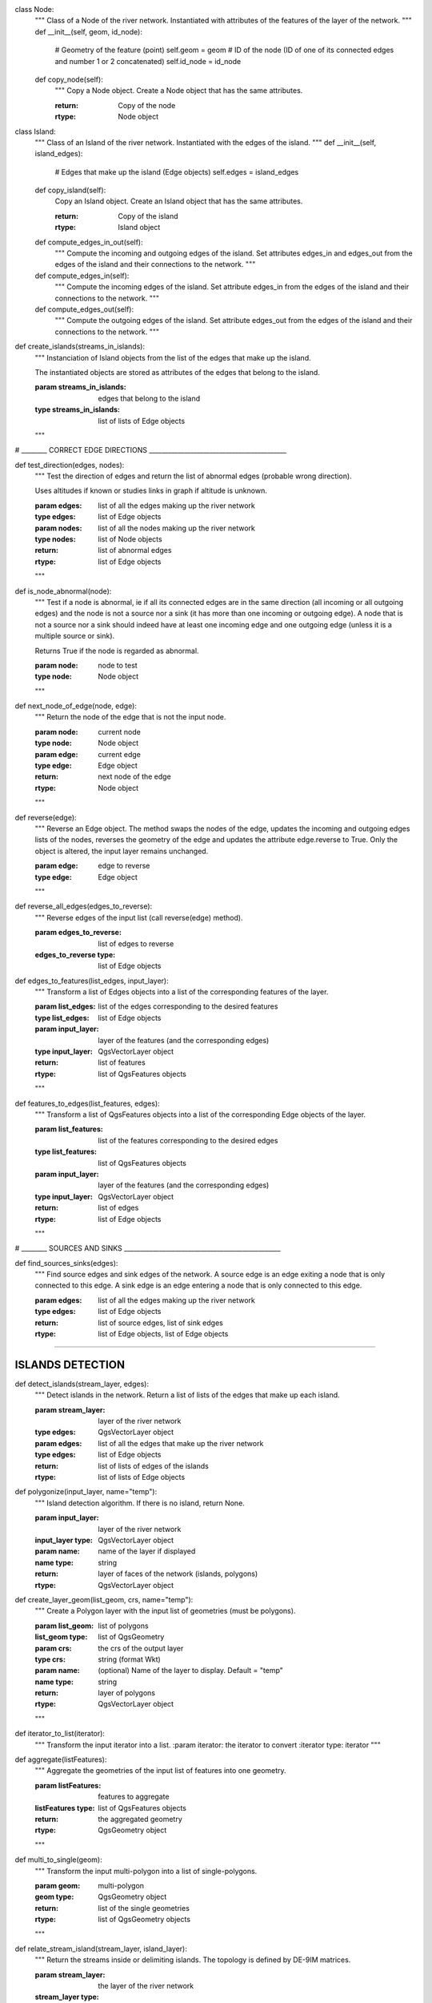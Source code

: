 .. py:class::  Hydroreso(self):
    def run_process(self):
        """
        Do the whole stuff
        """
 
.. py:class::  Edge(self):
   Class of an Edge of the river network.
   Instantiated with attributes of the features of the layer of the network.
   
   
    def __init__(self, geom, id_edge, node_start, node_end):
        # Geometry of the feature (line)
        self.geom = geom
        # ID of the edge (same as the ID of the feature; integer)
        self.id_edge = id_edge
        # Start node of the edge
        self.node_start = node_start
        # End node of the edge
        self.node_end = node_end

    def copy_edge(self):
        """
        Copy an Edge object.
        Create an Edge object that has the same attributes.
        
        :return: Copy of the edge
        :rtype: Edge object
        """
        
class Node:
    """
    Class of a Node of the river network.
    Instantiated with attributes of the features of the layer of the network.
    """
    def __init__(self, geom, id_node):
        # Geometry of the feature (point)
        self.geom = geom
        # ID of the node (ID of one of its connected edges and number 1 or 2 concatenated)
        self.id_node = id_node
        
    def copy_node(self):
        """
        Copy a Node object.
        Create a Node object that has the same attributes.
        
        :return: Copy of the node
        :rtype: Node object


class Island:
    """
    Class of an Island of the river network.
    Instantiated with the edges of the island.
    """
    def __init__(self, island_edges):
        # Edges that make up the island (Edge objects)
        self.edges = island_edges
        
    def copy_island(self):
        Copy an Island object.
        Create an Island object that has the same attributes.
        
        :return: Copy of the island
        :rtype: Island object
        
    def compute_edges_in_out(self):
        """
        Compute the incoming and outgoing edges of the island.
        Set attributes edges_in and edges_out from the edges of the island and
        their connections to the network.
        """
    
    def compute_edges_in(self):
        """
        Compute the incoming edges of the island.
        Set attribute edges_in from the edges of the island and their 
        connections to the network.
        """
        
        
    def compute_edges_out(self):
        """
        Compute the outgoing edges of the island.
        Set attribute edges_out from the edges of the island and their 
        connections to the network.
        """

.. py:function:: create_edges_nodes(features, name_column, alt_init_column, alt_final_column)

    Instantiate all the Edge and Node objects that make up the river network.
    The name of the river and the altitudes are attributes of the objects 
    if the names of the columns are given in arguments.
    
    :param features: list of all the features of the river network layer
    :type features: list of QgsFeatures objects
    
    :param name_column: name of the column of the name of the river 
                        (selected by the user, empty string if not selected)
    :type name_column: string
    
    :param alt_init_column: name of the column of the initial altitude
                        (selected by the user, empty string if not selected) 
    :type alt_init_column: string
    
    :param alt_final_column: name of the column of the final altitude
                        (selected by the user, empty string if not selected) 
    :type alt_final_column: string
                      
    :return: list of all the edges, list of all the nodes making up the river network
    :rtype: list of Edge objects, list of Node objects

.. py:function:: set_edges_connected_nodes(nodes, edges)

    Fill the lists of incoming and outgoing edges of the input nodes 
    (lists are attributes of Node objects).
    
    The connection between nodes and edges is given by the start node and 
    end node of each edge.
    
    :param nodes: list of all the nodes making up the river network
    :type nodes: list of Node objects
    
    :param edges: list of all the edges making up the river network
    :type edges: list of Edge objects
    """
 
def create_islands(streams_in_islands):
    """
    Instanciation of Island objects from the list of the edges that make up the
    island.
    
    The instantiated objects are stored as attributes of the edges that belong 
    to the island.
    
    :param streams_in_islands: edges that belong to the island
    :type streams_in_islands: list of lists of Edge objects
    """
            

# ________ CORRECT EDGE DIRECTIONS ___________________________________________

def test_direction(edges, nodes):
    """
    Test the direction of edges and return the list of abnormal edges
    (probable wrong direction).
    
    Uses altitudes if known or studies links in graph if altitude is unknown.
    
    :param edges: list of all the edges making up the river network
    :type edges: list of Edge objects
    :param nodes: list of all the nodes making up the river network
    :type nodes: list of Node objects
    
    :return: list of abnormal edges
    :rtype: list of Edge objects
    """
    
def is_node_abnormal(node):
    """
    Test if a node is abnormal, ie if all its connected edges are in the same
    direction (all incoming or all outgoing edges) and the node is not a source
    nor a sink (it has more than one incoming or outgoing edge). A node that is 
    not a source nor a sink should indeed have at least one incoming edge and 
    one outgoing edge (unless it is a multiple source or sink).
    
    Returns True if the node is regarded as abnormal.
    
    :param node: node to test
    :type node: Node object
    """

def next_node_of_edge(node, edge):
    """
    Return the node of the edge that is not the input node.
    
    :param node: current node
    :type node: Node object
    :param edge: current edge
    :type edge: Edge object
    
    :return: next node of the edge
    :rtype: Node object
    """
   
    
def reverse(edge):
    """
    Reverse an Edge object.
    The method swaps the nodes of the edge, updates the incoming and outgoing
    edges lists of the nodes, reverses the geometry of the edge and updates
    the attribute edge.reverse to True.
    Only the object is altered, the input layer remains unchanged.
    
    :param edge: edge to reverse
    :type edge: Edge object
    """
    
def reverse_all_edges(edges_to_reverse):
    """
    Reverse edges of the input list (call reverse(edge) method).
    
    :param edges_to_reverse: list of edges to reverse
    :edges_to_reverse type: list of Edge objects
    
def edges_to_features(list_edges, input_layer):
    """
    Transform a list of Edges objects into a list of the corresponding features
    of the layer.
    
    :param list_edges: list of the edges corresponding to the desired features
    :type list_edges: list of Edge objects
    
    :param input_layer: layer of the features (and the corresponding edges)
    :type input_layer: QgsVectorLayer object
    
    :return: list of features
    :rtype: list of QgsFeatures objects
    """
        
def features_to_edges(list_features, edges):
    """
    Transform a list of QgsFeatures objects into a list of the corresponding 
    Edge objects of the layer.
    
    :param list_features: list of the features corresponding to the desired edges
    :type list_features: list of QgsFeatures objects
    
    :param input_layer: layer of the features (and the corresponding edges)
    :type input_layer: QgsVectorLayer object
    
    :return: list of edges
    :rtype: list of Edge objects
    """

# ________ SOURCES AND SINKS _________________________________________________
                
def find_sources_sinks(edges):
    """
    Find source edges and sink edges of the network.
    A source edge is an edge exiting a node that is only connected to this edge.
    A sink edge is an edge entering a node that is only connected to this edge.
    
    :param edges: list of all the edges making up the river network
    :type edges: list of Edge objects
    
    :return: list of source edges, list of sink edges
    :rtype: list of Edge objects, list of Edge objects


---------

ISLANDS DETECTION
-----------------


def detect_islands(stream_layer, edges):
    """
    Detect islands in the network.
    Return a list of lists of the edges that make up each island.
    
    :param stream_layer: layer of the river network
    :type edges: QgsVectorLayer object
    :param edges: list of all the edges that make up the river network
    :type edges: list of Edge objects
    
    :return: list of lists of edges of the islands
    :rtype: list of lists of Edge objects

def polygonize(input_layer, name="temp"):
        """
        Island detection algorithm.
        If there is no island, return None.
        
        :param input_layer: layer of the river network
        :input_layer type: QgsVectorLayer object
        :param name: name of the layer if displayed
        :name type: string
        
        :return: layer of faces of the network (islands, polygons)
        :rtype: QgsVectorLayer object


def create_layer_geom(list_geom, crs, name="temp"):
    """
    Create a Polygon layer with the input list of geometries (must be polygons).
    
    :param list_geom: list of polygons
    :list_geom type: list of QgsGeometry
    
    :param crs: the crs of the output layer
    :type crs: string (format Wkt)
    
    :param name: (optional) Name of the layer to display. Default = "temp"
    :name type: string
    
    :return: layer of polygons
    :rtype: QgsVectorLayer object
    """

def iterator_to_list(iterator):
    """
    Transform the input iterator into a list.
    :param iterator: the iterator to convert
    :iterator type: iterator
    """

def aggregate(listFeatures):
    """
    Aggregate the geometries of the input list of features into one geometry.
    
    :param listFeatures: features to aggregate
    :listFeatures type: list of QgsFeatures objects
    
    :return: the aggregated geometry
    :rtype: QgsGeometry object
    """
    
def multi_to_single(geom):
    """
    Transform the input multi-polygon into a list of single-polygons.
    
    :param geom: multi-polygon
    :geom type: QgsGeometry object
    
    :return: list of the single geometries
    :rtype: list of QgsGeometry objects
    """

def relate_stream_island(stream_layer, island_layer):
    """
    Return the streams inside or delimiting islands.
    The topology is defined by DE-9IM matrices.
    
    :param stream_layer: the layer of the river network
    :stream_layer type: QgisVectorLayer object (lines)
    :param island_layer: the layer of the islands 
    :island_layer type: QgisVectorLayer object (polygons)
    
    :return: list of lists of all the streams that make up the islands
    :rtype: list of lists of QgisFeatures objects

def merge_successive_islands_streams(streams_in_island_list):
    """
    Compute successive islands.
    Successive islands are islands that are not adjacent, and there is no 
    edge between them (that does not belong to an island).
    The topology is defined by a DE-9IM matrix.
    Successive islands are merged into one complex island: lists of edges of 
    successives islands are concatenated into one list.
    Return the list of lists of features (edges) of the islands.
    
    :param streams_in_island_list: list of lists of all the streams that
                                   make up the islands
    :type streams_in_island_list: list of lists of QgisFeatures objects
    
    :return: list of lists of all the streams that make up the islands, 
             successive islands merged
    :rtype: list of lists of QgisFeatures objects
    """  

def merge_duplicate(merged_streams_in_island_list):
    """
    Merge lists that have at least one common element into one list.
    
    :param merged_streams_in_island_list: list of lists to test and merge
    :type merged_streams_in_island_list: list of lists
    
    :return: list of merged lists
    :rtype: list of lists
    """
                       
    
    
Orders
------    
# ________ ORDERS ____________________________________________________________

def compute_stroke(dict_strokes, edge, list_incoming_edges):
    """
    Compute the stroke of the input edge. 
    Return the ID of the stroke.
    
    :param dict_strokes: dictionary of the strokes already built 
                    {key= stroke ID: values= list of the edges of the stroke}
    :type dict_strokes: dictionary {integer:list of Edge objects}
    :param edge: edge of which the stroke is computed
    :type edge: Edge object
    :param list_incoming_edges: list of the incoming edges of the input edge
    :type list_incoming_edges: list of Edge objects
    
    :return: ID of the stroke of the input edge
    :rtype: integer
    """        

def compute_length(stroke):
    """
    Return the total length of a stroke (sum of the lengths of the geometries
    of the edges that make up the stroke).
    
    :param stroke: list of edges
    :type stroke: list of Edge objects
    """    

def compute_angle(edge_in, edge_out):
    """
    Compute the angle formed by edge_in and edge_out, edge_in entering the node
    edge_out exits.
    
    :param edge_in: one side of the angle
    :type edge_in: Edge object
    :param edge_out: one side of the angle
    :type edge_out: Edge object
    """

def azimuth_angle(node_start, node_end):
    """
    Compute the azimuth of a line defined by its start node and its end node.
    
    :param node_start: origin of the line
    :type node_start: QgsPointXY object
    :param node_end: end of the line
    :type node_start: QgsPointXY object
    """

def compute_stroke_of_island(dict_strokes, island, incoming_edges_island):
    """
    Compute the stroke of the island. 
    Return the ID of the stroke.
    
    :param dict_strokes: dictionary of the strokes already built 
                    {key= stroke ID: values= list of the edges of the stroke}
    :type dict_strokes: dictionary {integer:list of Edge objects}
    :param island: island of which the stroke is computed
    :type island: Island object
    :param incoming_edges_island: list of the incoming edges of the island
    :type incoming_edges_island: list of Edge objects
    
    :return: ID of the stroke of the input edge
    :rtype: integer
    """

def compute_stroke_outgoing_island(dict_strokes, dict_forks, island_id_stroke, outgoing_edges_island):
    """
    Compute the stroke of the outgoing edges of the island. 
    Set the attribute id_stroke of the edges.
    
    :param dict_strokes: dictionary of the strokes already built 
                    {key= stroke ID: values= list of the edges of the stroke}
    :type dict_strokes: dictionary {integer:list of Edge objects}
    :param dict_forks: dictionary of the strokes already built that split
                    {key= upstream stroke ID: values= list of stroke IDs after the stroke}
    :type dict_forks: dictionary {integer:list of Edge objects}
    :param island_id_stroke: stroke ID of the island
    :type island_id_stroke: integer 
    :param outgoing_edges_island: list of the outgoing edges of the island
    :type outgoing_edges_island: list of Edge objects
    """            

def is_upstream_processed(incoming_edges, edges_to_process):
    """
    Check if all incoming edges have been processed. 
    Return True if processed.
    
    :param incoming_edges: list of edges to check (incoming edges of a current edge)
    :type incoming_edges: list of Edge objects
    :param edges_to_process: list of edges left to process
    :type edges_to_process: list of Edge objects
    """

def process_network(edges, sources_edges, orders_to_compute, edges_to_process, dict_strokes, dict_strokes_in_island, dict_forks):
    """
    Compute stream orders: Strahler, Shreve and / or Horton, according to the
    selection of the user.
    The computed orders are attributes of the Edge objects.
    
    :param edges: list of all the edges making up the river network
    :type edges: list of Edge objects
    :param sources_edges: list of all source edges of the river network
    :type sources_edges: list of Edge objects
    :param orders_to_compute: list of the orders to compute (selected by the user)
    :type orders_to_compute: list of strings
    :param edges_to_process: list of the edges left to process
    :type edges_to_process: list of Edge objects
    :param dict_strokes: dictionary of the strokes already built (except edges of islands)
                    {key= stroke ID: values= list of the edges of the stroke}
    :type dict_strokes: dictionary {integer:list of Edge objects}
    :param dict_strokes_in_island: dictionary of the strokes already built of
                                   edges in islands
                    {key= stroke ID: values= list of the edges of the stroke}
    :type dict_strokes_in_island: dictionary {integer:list of Edge objects}
    :param dict_forks: dictionary of the strokes already built that split
                    {key= upstream stroke ID: values= list of stroke IDs after the stroke}
    :type dict_forks: dictionary {integer:list of Edge objects}
    """
    
def is_in_loop(left_edge, edges_to_process):
    """
    Test if an edge is connected to a loop in the network.
    Return the edges of the loop in a list (return an empty list if no loop was 
    detected).
    
    :param left_edge: edge to test (could not be processed by process_network)
    :type left_edge: Edge object
    :param edges_to_process: list of edges left to process
    :type edges_to_process: list of Edge objects
    
    :return: list of the edges of the loop (or empty list if no loop)
    :rtype: list of Edge objects
    """
    
def process_loop(edges_in_loop, orders_to_compute, edges_to_process, dict_strokes_in_island):
    """
    Process edges of a loop.
    Their order and their stroke take the same value. The orders are computed 
    with orders of the incoming edges of the edges of the loop that are known 
    (regular Strahler or Shreve, only on already processed incoming edges).
    The stroke is the stroke of the island (any loop is an island).
    
    :param edges_in_loop: list of the edges of the loop
    :type edges_in_loop: list of Edge objects
    :param orders_to_compute: list of the orders to compute (selected by the user)
    :type orders_to_compute: list of strings
    :param edges_to_process: list of edges left to process
    :type edges_to_process: list of Edge objects
    :param dict_strokes_in_island: dictionary of the strokes already built of
                                   edges in islands
                    {key= stroke ID: values= list of the edges of the stroke}
    :type dict_strokes_in_island: dictionary {integer:list of Edge objects}
    
    :return: indicate if the loop was successfully processed 
            (can be processed only if incoming edges were already processed)
    :rtype: boolean
    """

def merge_strokes(dict_strokes, dict_strokes_in_island, dict_forks):
    """
    Merge the strokes of the islands and of the forks with the main stroke.
    
    :param dict_strokes: dictionary of the strokes already built (except edges of islands)
                    {key= stroke ID: values= list of the edges of the stroke}
    :type dict_strokes: dictionary {integer:list of Edge objects}
    :param dict_strokes_in_island: dictionary of the strokes already built of
                                   edges in islands
                    {key= stroke ID: values= list of the edges of the stroke}
    :type dict_strokes_in_island: dictionary {integer:list of Edge objects}
    :param dict_forks: dictionary of the strokes already built that split
                    {key= upstream stroke ID: values= list of stroke IDs after the stroke}
    :type dict_forks: dictionary {integer:list of Edge objects}
    """
    
def compute_horton(dict_strokes):
    """
    Compute the Horton order using the input strokes.
    The computed orders are attributes of the Edge objects.
    
    :param dict_strokes: dictionary of all the strokes built, except edges in 
                         islands
                    {key= stroke ID: values= list of the edges of the stroke}
    :type dict_strokes: dictionary {integer:list of Edge objects}
    """

Write in table
--------------
# ___________ WRITE IN TABLE _________________________________________________ 

def update_table(input_layer, orders_to_compute, field_reverse, edges):
    """
    Updates the table of the layer by adding a column named like the name of
    the order and filling it with the orders calculated before. 
    Updates the table with a field "reversed" if the user selected the option 
    (True if the edge has been reversed for the computation of the orders).
    
    :param input_layer: layer of the river network
    :type input_layer: QgsVectorLayer object
    :param orders_to_compute: list of the orders to compute (selected by the user)
    :type orders_to_compute: list of strings
    :param field_reverse: field reversed is added to the table (selected by the user))
    :type field_reverse: boolean
    :param edges: list of all the edges making up the river network
    :type edges: list of Edge objects
    """

Dialog messages
---------------
# ________ SAVE OUTPUT _______________________________________________________

def show_field_created_successfully():
    """
    Display a message box that indicates when the input layer has been
    updated.
    """

def show_message_no_stream_order_selected():
    """
    Display a message box that indicates when no stream order was checked for
    computation by the user.
    """

Save output
-----------

def save_output_layer(output, path_to_saving_location):
    """
    Save the output layer
    
    :param output: output layer to be saved
    :output type: QgsVectorLayer
    
    :param path_to_saving_location: the path to the place where the layer has 
                                    to be saved
    :path_to_saving_location type: string


Test
=========
.. py:class:: Hydroreso(self, test)
    """
    Docstring for class Foo.

    This text tests for the formatting of docstrings generated from output
    ``sphinx.ext.autodoc``. Which contain reST, but sphinx nests it in the
    ``<dl>``, and ``<dt>`` tags. Also, ``<tt>`` is used for class, method names
    and etc, but those will *always* have the ``.descname`` or
    ``.descclassname`` class.

    Normal ``<tt>`` (like the <tt> I just wrote here) needs to be shown with
    the same style as anything else with ````this type of markup````.

    It's common for programmers to give a code example inside of their
    docstring::

        from test_py_module import Foo

        myclass = Foo()
        myclass.dothismethod('with this argument')
        myclass.flush()

        print(myclass)
    """


.. py:function:: make_stuff(val1, val2)
    
    Return the added values.
    
    :param val1: First number to add.
    :type val1: int
        
    :param val2: Second number to add.
    :type val2: int
    
    :return: Sum
    :rtype: int


.. py:method:: name(parameters)

.. py:attribute:: name
